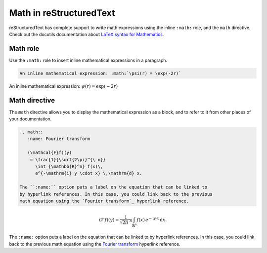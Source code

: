 Math in reStructuredText
########################

reStructuredText has complete support to write math expressions using the inline ``:math:`` role, and the ``math`` directive. Check out the docutils documentation about `LaTeX syntax for Mathematics <https://docutils.sourceforge.io/docs/ref/rst/mathematics.html>`_.

Math role
*********

Use the ``:math:`` role to insert inline mathematical expressions in a paragraph.

.. code-block:: reStructuredText

    An inline mathematical expression: :math:`\psi(r) = \exp(-2r)`

An inline mathematical expression: :math:`\psi(r) = \exp(-2r)`


Math directive
**************

The ``math`` directive allows you to display the mathematical expression as a block, and to refer to it from other places of your documentation.

.. code-block:: reStructuredText

    .. math::
       :name: Fourier transform

       (\mathcal{F}f)(y)
        = \frac{1}{\sqrt{2\pi}^{\ n}}
          \int_{\mathbb{R}^n} f(x)\,
          e^{-\mathrm{i} y \cdot x} \,\mathrm{d} x.

    The ``:name:`` option puts a label on the equation that can be linked to
    by hyperlink references. In this case, you could link back to the previous
    math equation using the `Fourier transform`_ hyperlink reference.

.. math::
   :name: Fourier transform

   (\mathcal{F}f)(y)
    = \frac{1}{\sqrt{2\pi}^{\ n}}
      \int_{\mathbb{R}^n} f(x)\,
      e^{-\mathrm{i} y \cdot x} \,\mathrm{d} x.

The ``:name:`` option puts a label on the equation that can be linked to by hyperlink references. In this case, you could link back to the previous math equation using the `Fourier transform`_ hyperlink reference.
